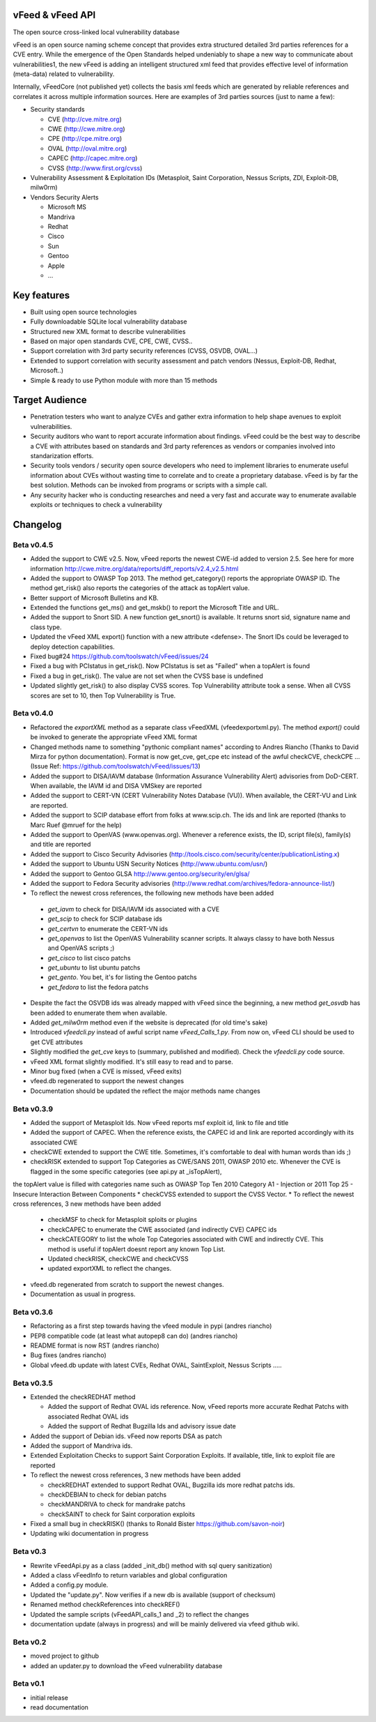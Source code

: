 vFeed & vFeed API
=================

The open source cross-linked local vulnerability database

vFeed is an open source naming scheme concept that provides extra structured detailed 3rd parties references for a CVE entry. 
While the emergence of the Open Standards helped undeniably to shape a new way to communicate about vulnerabilities1, the new vFeed is adding an intelligent structured xml feed that provides effective level of information (meta-data) related to vulnerability.


Internally, vFeedCore (not published yet) collects the basis xml feeds which are generated by reliable references and correlates it across multiple information sources. Here are examples of 3rd parties sources (just to name a few):

* Security standards

  - CVE (http://cve.mitre.org)
  - CWE (http://cwe.mitre.org)
  - CPE (http://cpe.mitre.org) 
  - OVAL (http://oval.mitre.org) 
  - CAPEC (http://capec.mitre.org) 
  - CVSS (http://www.first.org/cvss) 

* Vulnerability Assessment & Exploitation IDs (Metasploit, Saint Corporation, Nessus Scripts, ZDI, Exploit-DB, milw0rm)
* Vendors Security Alerts

  - Microsoft MS
  - Mandriva
  - Redhat
  - Cisco
  - Sun
  - Gentoo
  - Apple
  - ...


Key features
=================

* Built using open source technologies
* Fully downloadable SQLite local vulnerability database 
* Structured new XML format to describe vulnerabilities
* Based on major open standards CVE, CPE, CWE, CVSS..
* Support correlation with 3rd party security references (CVSS, OSVDB, OVAL…)
* Extended to support correlation with security assessment and patch vendors (Nessus, Exploit-DB, Redhat, Microsoft..)
* Simple & ready to use Python module with more than 15 methods

Target Audience
=================

* Penetration testers who want to analyze CVEs and gather extra information to help shape avenues to exploit vulnerabilities.
* Security auditors who want to report accurate information about findings. vFeed could be the best way to describe a CVE with attributes based on standards and 3rd party references as vendors or companies involved into standarization efforts.
* Security tools vendors / security open source developers who need to implement libraries to enumerate useful information about CVEs without wasting time to correlate and to create a proprietary database. vFeed is by far the best solution. Methods can be invoked from programs or scripts with a simple call.
* Any security hacker who is conducting researches and need a very fast and accurate way to enumerate available exploits or techniques to check a vulnerability


Changelog
=========

Beta v0.4.5
----------

* Added the support to CWE v2.5. Now, vFeed reports the newest CWE-id added to version 2.5. See here for more information http://cwe.mitre.org/data/reports/diff_reports/v2.4_v2.5.html
* Added the support to OWASP Top 2013. The method get_category() reports the appropriate OWASP ID. The method get_risk() also reports the categories of the attack as topAlert value.
* Better support of Microsoft Bulletins and KB.
* Extended the functions get_ms() and get_mskb() to report the Microsoft Title and URL.
* Added the support to Snort SID. A new function get_snort() is available. It returns snort sid, signature name and class type.
* Updated the vFeed XML export() function with a new attribute <defense>. The Snort IDs  could be leveraged to deploy detection capabilities.
* Fixed bug#24 https://github.com/toolswatch/vFeed/issues/24
* Fixed a bug with PCIstatus in get_risk(). Now PCIstatus is set as "Failed" when a topAlert is found
* Fixed a bug in get_risk(). The value are not set when the CVSS base is undefined
* Updated slightly get_risk() to also display CVSS scores. Top Vulnerability attribute took a sense. When all CVSS scores are set to 10, then Top Vulnerability is True.



Beta v0.4.0
-----------

* Refactored the `exportXML` method as a separate class vFeedXML (vfeed\exportxml.py). The method `export()` could be invoked to generate the appropriate vFeed XML format
* Changed methods name to something "pythonic compliant names" according to Andres Riancho (Thanks to David Mirza for python documentation). Format is now get_cve, get_cpe etc instead of the awful checkCVE, checkCPE ...(Issue Ref: https://github.com/toolswatch/vFeed/issues/13)
* Added the support to DISA/IAVM database (Information Assurance Vulnerability Alert) advisories from DoD-CERT. When available, the IAVM id and DISA VMSkey are reported
* Added the support to CERT-VN (CERT Vulnerability Notes Database (VU)). When available, the CERT-VU and Link are reported.
* Added the support to SCIP database effort from folks at www.scip.ch. The ids and link are reported (thanks to Marc Ruef @mruef for the help) 
* Added the support to OpenVAS (www.openvas.org). Whenever a reference exists, the ID, script file(s), family(s) and title are reported
* Added the support to Cisco Security Advisories (http://tools.cisco.com/security/center/publicationListing.x)
* Added the support to Ubuntu USN Security Notices (http://www.ubuntu.com/usn/)
* Added the support to Gentoo GLSA http://www.gentoo.org/security/en/glsa/
* Added the support to Fedora Security advisories (http://www.redhat.com/archives/fedora-announce-list/)
* To reflect the newest cross references, the following new methods have been added
 - `get_iavm` to check for DISA/IAVM ids associated with a CVE
 - `get_scip` to check for SCIP database ids
 - `get_certvn` to enumerate the CERT-VN ids
 - `get_openvas` to list the OpenVAS Vulnerability scanner scripts. It always classy to have both Nessus and OpenVAS scripts ;)
 - `get_cisco` to list cisco patchs
 - `get_ubuntu` to list ubuntu patchs
 - `get_gento`. You bet, it's for listing the Gentoo patchs
 - `get_fedora` to list the fedora patchs

* Despite the fact the OSVDB ids was already mapped with vFeed since the beginning, a new method `get_osvdb` has been added to enumerate them when available.
* Added `get_milw0rm` method even if the website is deprecated (for old time's sake)
* Introduced `vfeedcli.py` instead of awful script name `vFeed_Calls_1.py`. From now on,  vFeed CLI should  be used to get CVE attributes
* Slightly modified the `get_cve` keys to (summary, published and modified). Check the `vfeedcli.py` code source.
* vFeed XML format slightly modified. It's still easy to read and to parse.
* Minor bug fixed (when a CVE is missed, vFeed exits)
* vfeed.db regenerated to support the newest changes
* Documentation should be updated the reflect the major methods name changes


Beta v0.3.9
-----------

* Added the support of Metasploit Ids. Now vFeed reports msf exploit id, link to file and title
* Added the support of CAPEC. When the reference exists, the CAPEC id and link are reported accordingly with its associated CWE
* checkCWE extended to support the CWE title. Sometimes, it's comfortable to deal with human words than ids ;)
* checkRISK extended to support Top Categories as CWE/SANS 2011, OWASP 2010 etc. Whenever the CVE is flagged in the some specific categories (see api.py at _isTopAlert), 
the topAlert value is filled with categories name such as OWASP Top Ten 2010 Category A1 - Injection or 2011 Top 25 - Insecure Interaction Between Components
* checkCVSS extended to support the CVSS Vector. 
* To reflect the newest cross references, 3 new methods have been added
  - checkMSF to check for Metasploit sploits or plugins
  - checkCAPEC to enumerate the CWE associated (and indirectly CVE) CAPEC ids
  - checkCATEGORY to list the whole Top Categories associated with CWE and indirectly CVE. This method is useful if topAlert doesnt report any known Top List.
  - Updated checkRISK, checkCWE and checkCVSS
  - updated exportXML to reflect the changes.
* vfeed.db regenerated from scratch to support the newest changes. 
* Documentation as usual in progress.  


Beta v0.3.6
-----------

* Refactoring as a first step towards having the vfeed module in pypi (andres riancho)
* PEP8 compatible code (at least what autopep8 can do) (andres riancho)
* README format is now RST (andres riancho)
* Bug fixes (andres riancho)
* Global vfeed.db update with latest CVEs, Redhat OVAL, SaintExploit, Nessus Scripts ..... 

Beta v0.3.5
-----------

* Extended the checkREDHAT method

  - Added the support of Redhat OVAL ids reference. Now, vFeed reports more accurate Redhat Patchs with associated Redhat OVAL ids 
  - Added the support of Redhat Bugzilla Ids and advisory issue date

* Added the support of Debian ids. vFeed now reports DSA as patch
* Added the support of Mandriva ids.
* Extended Exploitation Checks to support Saint Corporation Exploits. If available, title, link to exploit file are reported
* To reflect the newest cross references, 3 new methods have been added 

  - checkREDHAT extended to support Redhat OVAL, Bugzilla ids more redhat patchs ids.
  - checkDEBIAN to check for debian patchs
  - checkMANDRIVA to check for mandrake patchs
  - checkSAINT to check for Saint corporation exploits 

* Fixed a small bug in checkRISK() (thanks to Ronald Bister https://github.com/savon-noir)
* Updating wiki documentation in progress
 
Beta v0.3
---------

* Rewrite vFeedApi.py as a class (added _init_db() method with sql query sanitization)
* Added a class vFeedInfo to return variables and global configuration
* Added a config.py module.
* Updated the "update.py". Now verifies if a new db is available (support of checksum)
* Renamed method checkReferences into checkREF()
* Updated the sample scripts (vFeedAPI_calls_1 and _2) to reflect the changes
* documentation update (always in progress) and will be mainly delivered via vfeed github wiki.

Beta v0.2
---------

* moved project to github
* added an updater.py to download the vFeed vulnerability database

Beta v0.1
---------
* initial release 
* read documentation

